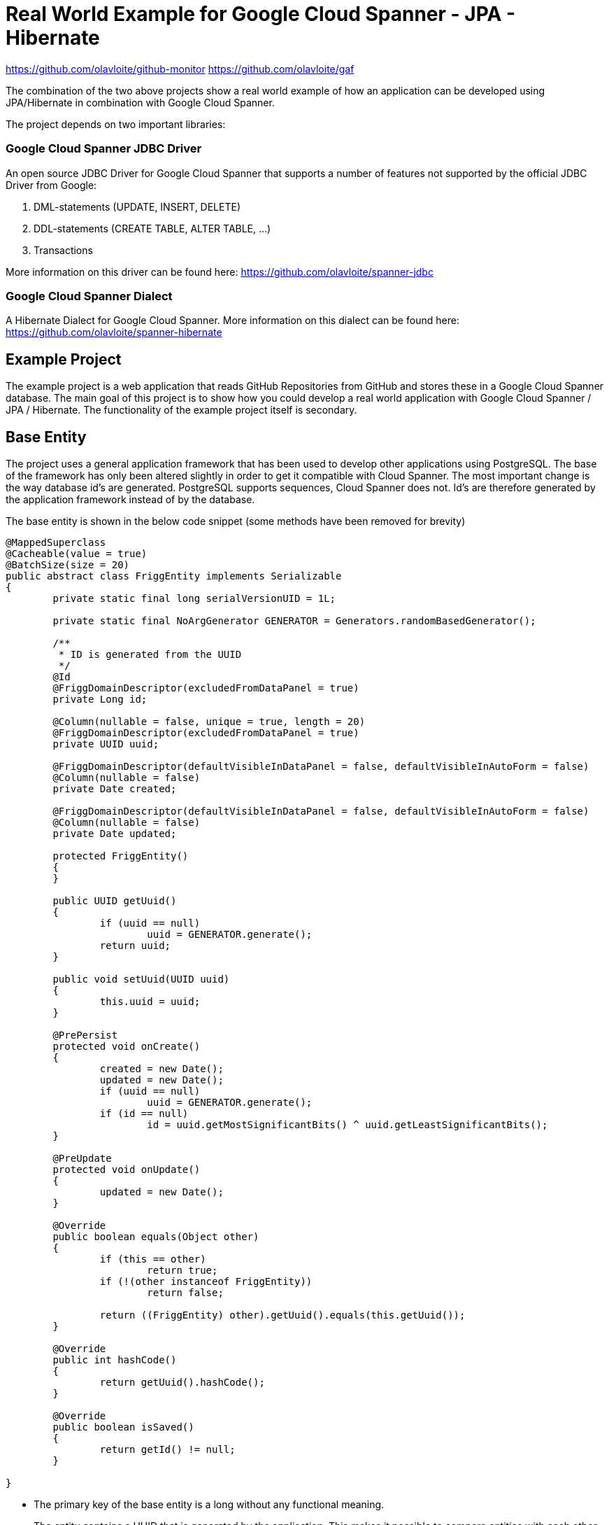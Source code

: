 = Real World Example for Google Cloud Spanner - JPA - Hibernate

:published_at: 2017-05-27
:hp-tags: Google_Cloud_Spanner, JPA, Hibernate, Java

https://github.com/olavloite/github-monitor  
https://github.com/olavloite/gaf  
  
The combination of the two above projects show a real world example of how an application can be developed using JPA/Hibernate in combination with Google Cloud Spanner.

The project depends on two important libraries:

### Google Cloud Spanner JDBC Driver
An open source JDBC Driver for Google Cloud Spanner that supports a number of features not supported by the
official JDBC Driver from Google:

. DML-statements (UPDATE, INSERT, DELETE)
. DDL-statements (CREATE TABLE, ALTER TABLE, ...)
. Transactions

More information on this driver can be found here:
https://github.com/olavloite/spanner-jdbc

### Google Cloud Spanner Dialect
A Hibernate Dialect for Google Cloud Spanner. More information on this dialect can be found here:
https://github.com/olavloite/spanner-hibernate

## Example Project
The example project is a web application that reads GitHub Repositories from GitHub and stores these in a Google Cloud Spanner database. The main goal of this project is to show how you could develop a real world application with Google Cloud Spanner / JPA / Hibernate. The functionality of the example project itself is secondary.

## Base Entity
The project uses a general application framework that has been used to develop other applications using PostgreSQL. The base of the framework has only been altered slightly in order to get it compatible with Cloud Spanner. The most important change is the way database id's are generated. PostgreSQL supports sequences, Cloud Spanner does not. Id's are therefore generated by the application framework instead of by the database.

The base entity is shown in the below code snippet (some methods have been removed for brevity)

```
@MappedSuperclass
@Cacheable(value = true)
@BatchSize(size = 20)
public abstract class FriggEntity implements Serializable
{
	private static final long serialVersionUID = 1L;

	private static final NoArgGenerator GENERATOR = Generators.randomBasedGenerator();

	/**
	 * ID is generated from the UUID
	 */
	@Id
	@FriggDomainDescriptor(excludedFromDataPanel = true)
	private Long id;

	@Column(nullable = false, unique = true, length = 20)
	@FriggDomainDescriptor(excludedFromDataPanel = true)
	private UUID uuid;

	@FriggDomainDescriptor(defaultVisibleInDataPanel = false, defaultVisibleInAutoForm = false)
	@Column(nullable = false)
	private Date created;

	@FriggDomainDescriptor(defaultVisibleInDataPanel = false, defaultVisibleInAutoForm = false)
	@Column(nullable = false)
	private Date updated;

	protected FriggEntity()
	{
	}

	public UUID getUuid()
	{
		if (uuid == null)
			uuid = GENERATOR.generate();
		return uuid;
	}

	public void setUuid(UUID uuid)
	{
		this.uuid = uuid;
	}

	@PrePersist
	protected void onCreate()
	{
		created = new Date();
		updated = new Date();
		if (uuid == null)
			uuid = GENERATOR.generate();
		if (id == null)
			id = uuid.getMostSignificantBits() ^ uuid.getLeastSignificantBits();
	}

	@PreUpdate
	protected void onUpdate()
	{
		updated = new Date();
	}

	@Override
	public boolean equals(Object other)
	{
		if (this == other)
			return true;
		if (!(other instanceof FriggEntity))
			return false;

		return ((FriggEntity) other).getUuid().equals(this.getUuid());
	}

	@Override
	public int hashCode()
	{
		return getUuid().hashCode();
	}

	@Override
	public boolean isSaved()
	{
		return getId() != null;
	}

}
```

* The primary key of the base entity is a long without any functional meaning.
* The entity contains a UUID that is generated by the application. This makes it possible to compare entities with each other that have not yet been saved. This UUID is also used to generate the primary key value for the entity.
* The entity has created/updated timestamps that are automatically filled.
* The entity uses the @PrePersist and @PreUpdate annotations of JPA to generate values for id, uuid, created and updated.

## Account Entity
The Account entity is an extension of the base entity that represents a user account. Once again, large parts of the code has been left out for brevity.

```
@Entity
@Table(indexes = { @Index(unique = true, columnList = "username") })
public class Account extends FriggEntity
{
	private static final long serialVersionUID = 1L;

	@Column(length = 30, nullable = false)
	private String username;

	@FriggDomainDescriptor(header = "Password", description = "Password", passwordField = true)
	@Transient
	private String password;

	@FriggDomainDescriptor(excludedFromDataPanel = true, defaultVisibleInAutoForm = false)
	@Column(length = 200, nullable = true)
	private String passwordHash;

	@FriggDomainDescriptor(excludedFromDataPanel = true, defaultVisibleInAutoForm = false)
	@Column(length = 200, nullable = true)
	private String salt;

	@Column(length = 30, nullable = true)
	private String activeDirectoryDomain;

	@OneToMany(fetch = FetchType.LAZY, mappedBy = "account")
	private List<RoleAccount> roles = new ArrayList<RoleAccount>();

	public Account()
	{
	}
	
}
```

The Account entity extends the base entity and adds additional columns. The entity is stored in a table with a default name (ACCOUNT), and includes a unique index on the column username. The name of the index is generated.


## RoleAccount Entity

RoleAccount stores relations between accounts and roles. I consider it good practice to explicitly define these many-to-many relations as a stand alone entity, and not using a many-to-many annotation with an automatically generated relations table. You gain more control over the relation by defining it as an entity.


```
@Entity
@Table(indexes = { @Index(name = "IDX_ROLEACCOUNT_ACCOUNT", columnList = "account"),
		@Index(name = "IDX_ROLEACCOUNT_ROLE", columnList = "role") })
public class RoleAccount extends FriggEntity
{
	private static final long serialVersionUID = 1L;

	@FriggDomainDescriptor(defaultEditableInAutoForm = false)
	@ManyToOne(fetch = FetchType.EAGER)
	@JoinColumn(name = "account", nullable = false)
	private Account account;

	@ManyToOne(fetch = FetchType.EAGER)
	@JoinColumn(name = "role", nullable = false)
	private Role role;

	public RoleAccount()
	{
	}

	public RoleAccount(Account account, Role role)
	{
		setAccount(account);
		setRole(role);
	}

}
```

The properties account and role have been annotated with @JoinColumn. Normally, this would lead to the generation of a table with two foreign key constraints. Google Cloud Spanner does however not support traditional foreign key constraints, and these are therefore also not generated.

Google Cloud Spanner does support Interleaved Tables (https://cloud.google.com/spanner/docs/schema-and-data-model#creating_interleaved_tables). Interleaved tables are never generated by the schema generation of the Google Cloud Spanner Hibernate dialect. If you want a schema using interleaved tables, you will have to create that part of the schema manually.

## Getting the Project
The example project is a multi-module Maven project. It also depends on another multi-module Maven project (General Application Framework, gaf, https://github.com/olavloite/gaf). You should get both from GitHub and import them into your IDE.

https://github.com/olavloite/github-monitor  
https://github.com/olavloite/gaf  



